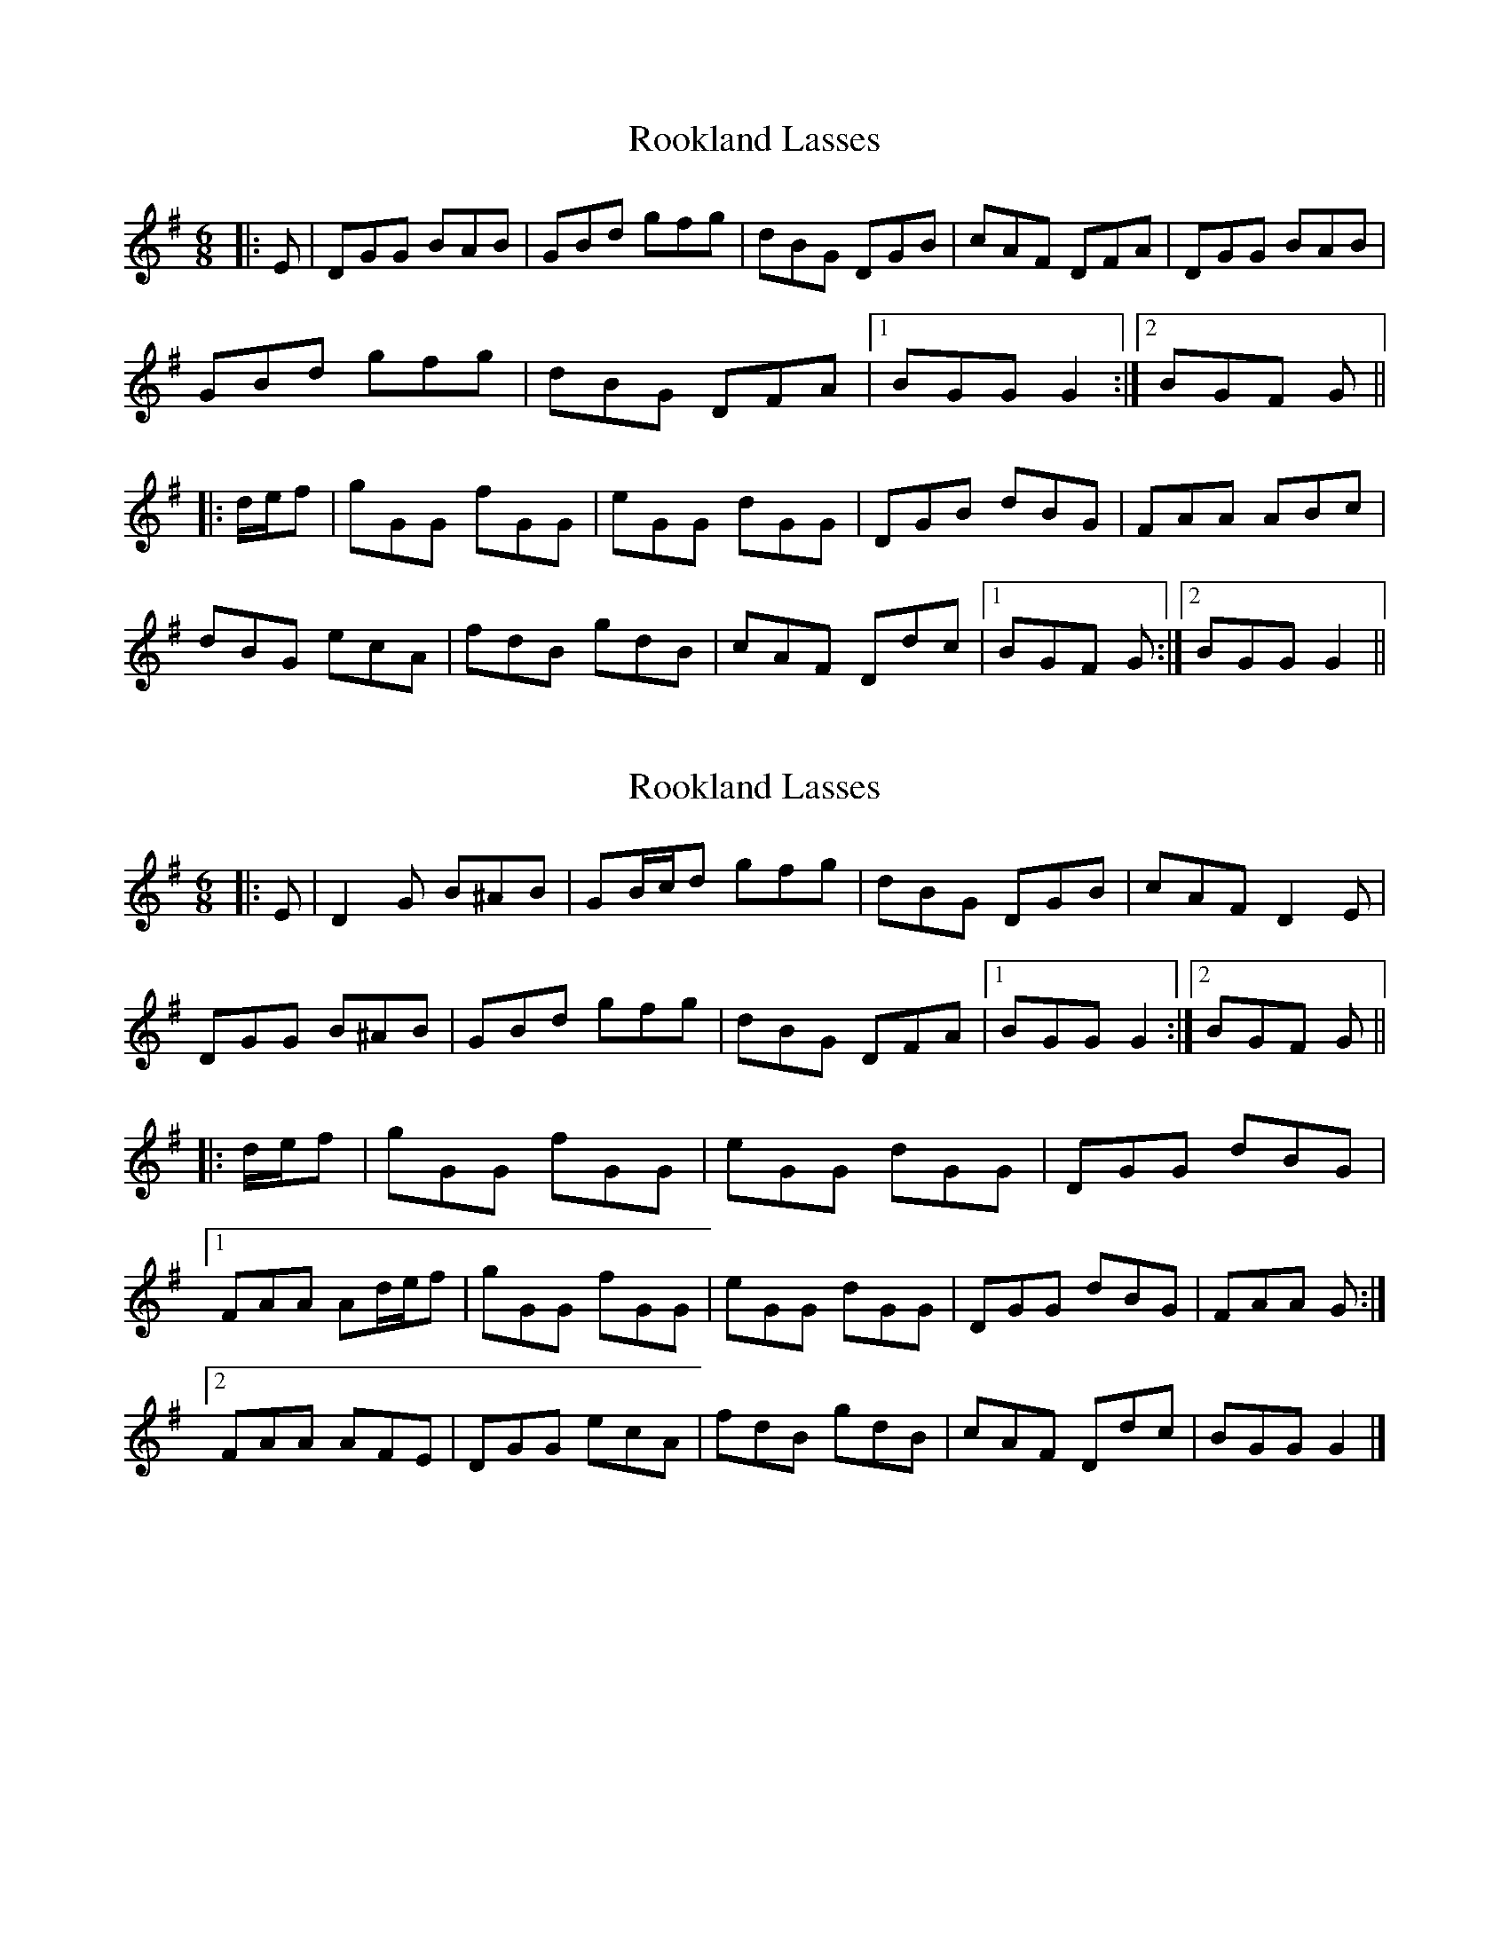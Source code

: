 X: 1
T: Rookland Lasses
Z: Weejie
S: https://thesession.org/tunes/12491#setting20876
R: jig
M: 6/8
L: 1/8
K: Gmaj
|:E |DGG BAB|GBd gfg|dBG DGB|cAF DFA|DGG BAB|
GBd gfg|dBG DFA|[1BGG G2:|[2BGF G||
|:d/e/f|gGG fGG|eGG dGG|DGB dBG|FAA ABc|
dBG ecA|fdB gdB|cAF Ddc|[1BGF G:|[2BGG G2||
X: 2
T: Rookland Lasses
Z: ceolachan
S: https://thesession.org/tunes/12491#setting20877
R: jig
M: 6/8
L: 1/8
K: Gmaj
|: E |D2 G B^AB | GB/c/d gfg | dBG DGB | cAF D2 E |
DGG B^AB | GBd gfg | dBG DFA |[1 BGG G2 :|[2 BGF G ||
|: d/e/f |gGG fGG | eGG dGG | DGG dBG |
[1 FAA Ad/e/f | gGG fGG | eGG dGG | DGG dBG | FAA G :|
[2 FAA AFE | DGG ecA | fdB gdB | cAF Ddc | BGG G2 |]
X: 3
T: Rookland Lasses
Z: Noel Jackson
S: https://thesession.org/tunes/12491#setting24543
R: jig
M: 6/8
L: 1/8
K: Gmaj
||: B |"G"DGG BAB|"G"GBd gfg|"G"dBG DGB|"D7"cAF DFA|!
|"G"DGG BAB|"G"GBd gfg|"G"dBG "D7" DFA|"D7"BGG "G"G2:||!
||:(3def||"G"gGG "D7"fGG|"C"eGG "G"dGG|"G"DGB dBG|"D7"FAA ABc|!
|"G"dBG "Am"ecA|"D7"fdB "G"gdB|"D7"cAF Ddc|"D7"BGG "G"G2:||!
